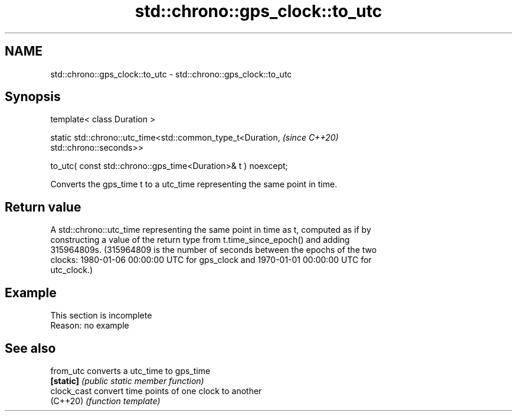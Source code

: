 .TH std::chrono::gps_clock::to_utc 3 "2022.07.31" "http://cppreference.com" "C++ Standard Libary"
.SH NAME
std::chrono::gps_clock::to_utc \- std::chrono::gps_clock::to_utc

.SH Synopsis
   template< class Duration >

   static std::chrono::utc_time<std::common_type_t<Duration,              \fI(since C++20)\fP
   std::chrono::seconds>>

   to_utc( const std::chrono::gps_time<Duration>& t ) noexcept;

   Converts the gps_time t to a utc_time representing the same point in time.

.SH Return value

   A std::chrono::utc_time representing the same point in time as t, computed as if by
   constructing a value of the return type from t.time_since_epoch() and adding
   315964809s. (315964809 is the number of seconds between the epochs of the two
   clocks: 1980-01-06 00:00:00 UTC for gps_clock and 1970-01-01 00:00:00 UTC for
   utc_clock.)

.SH Example

    This section is incomplete
    Reason: no example

.SH See also

   from_utc   converts a utc_time to gps_time
   \fB[static]\fP   \fI(public static member function)\fP
   clock_cast convert time points of one clock to another
   (C++20)    \fI(function template)\fP
